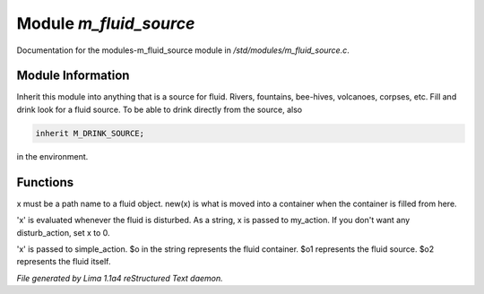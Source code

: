 Module *m_fluid_source*
************************

Documentation for the modules-m_fluid_source module in */std/modules/m_fluid_source.c*.

Module Information
==================

Inherit this module into anything that is a source for fluid.  Rivers, fountains,
bee-hives, volcanoes, corpses, etc. Fill and drink look for a fluid source.
To be able to drink directly from the source, also


.. code-block:: c


    inherit M_DRINK_SOURCE;

in the environment.

.. TAGS: RST

Functions
=========
.. c:function:: void set_source_of(string what)

x must be a path name to a fluid object.
new(x) is what is moved into a container
when the container is filled from here.


.. c:function:: void set_fluid_disturb_action(mixed x)

'x' is evaluated whenever the fluid is
disturbed.  As a string, x is passed
to my_action.  If you don't want any
disturb_action, set x to 0.


.. c:function:: void set_fill_action(string x)

'x' is passed to simple_action.
$o in the string represents the fluid container.
$o1 represents the fluid source.
$o2 represents the fluid itself.



*File generated by Lima 1.1a4 reStructured Text daemon.*
